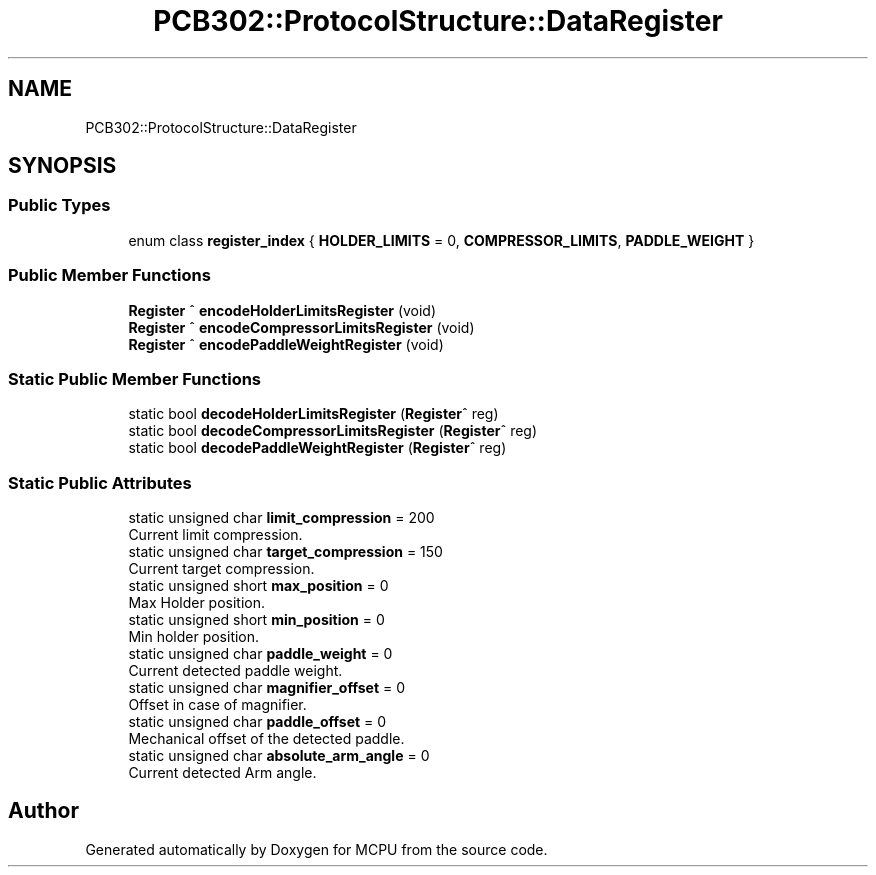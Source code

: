.TH "PCB302::ProtocolStructure::DataRegister" 3 "Mon Sep 30 2024" "MCPU" \" -*- nroff -*-
.ad l
.nh
.SH NAME
PCB302::ProtocolStructure::DataRegister
.SH SYNOPSIS
.br
.PP
.SS "Public Types"

.in +1c
.ti -1c
.RI "enum class \fBregister_index\fP { \fBHOLDER_LIMITS\fP = 0, \fBCOMPRESSOR_LIMITS\fP, \fBPADDLE_WEIGHT\fP }"
.br
.in -1c
.SS "Public Member Functions"

.in +1c
.ti -1c
.RI "\fBRegister\fP ^ \fBencodeHolderLimitsRegister\fP (void)"
.br
.ti -1c
.RI "\fBRegister\fP ^ \fBencodeCompressorLimitsRegister\fP (void)"
.br
.ti -1c
.RI "\fBRegister\fP ^ \fBencodePaddleWeightRegister\fP (void)"
.br
.in -1c
.SS "Static Public Member Functions"

.in +1c
.ti -1c
.RI "static bool \fBdecodeHolderLimitsRegister\fP (\fBRegister\fP^ reg)"
.br
.ti -1c
.RI "static bool \fBdecodeCompressorLimitsRegister\fP (\fBRegister\fP^ reg)"
.br
.ti -1c
.RI "static bool \fBdecodePaddleWeightRegister\fP (\fBRegister\fP^ reg)"
.br
.in -1c
.SS "Static Public Attributes"

.in +1c
.ti -1c
.RI "static unsigned char \fBlimit_compression\fP = 200"
.br
.RI "Current limit compression\&. "
.ti -1c
.RI "static unsigned char \fBtarget_compression\fP = 150"
.br
.RI "Current target compression\&. "
.ti -1c
.RI "static unsigned short \fBmax_position\fP = 0"
.br
.RI "Max Holder position\&. "
.ti -1c
.RI "static unsigned short \fBmin_position\fP = 0"
.br
.RI "Min holder position\&. "
.ti -1c
.RI "static unsigned char \fBpaddle_weight\fP = 0"
.br
.RI "Current detected paddle weight\&. "
.ti -1c
.RI "static unsigned char \fBmagnifier_offset\fP = 0"
.br
.RI "Offset in case of magnifier\&. "
.ti -1c
.RI "static unsigned char \fBpaddle_offset\fP = 0"
.br
.RI "Mechanical offset of the detected paddle\&. "
.ti -1c
.RI "static unsigned char \fBabsolute_arm_angle\fP = 0"
.br
.RI "Current detected Arm angle\&. "
.in -1c

.SH "Author"
.PP 
Generated automatically by Doxygen for MCPU from the source code\&.

